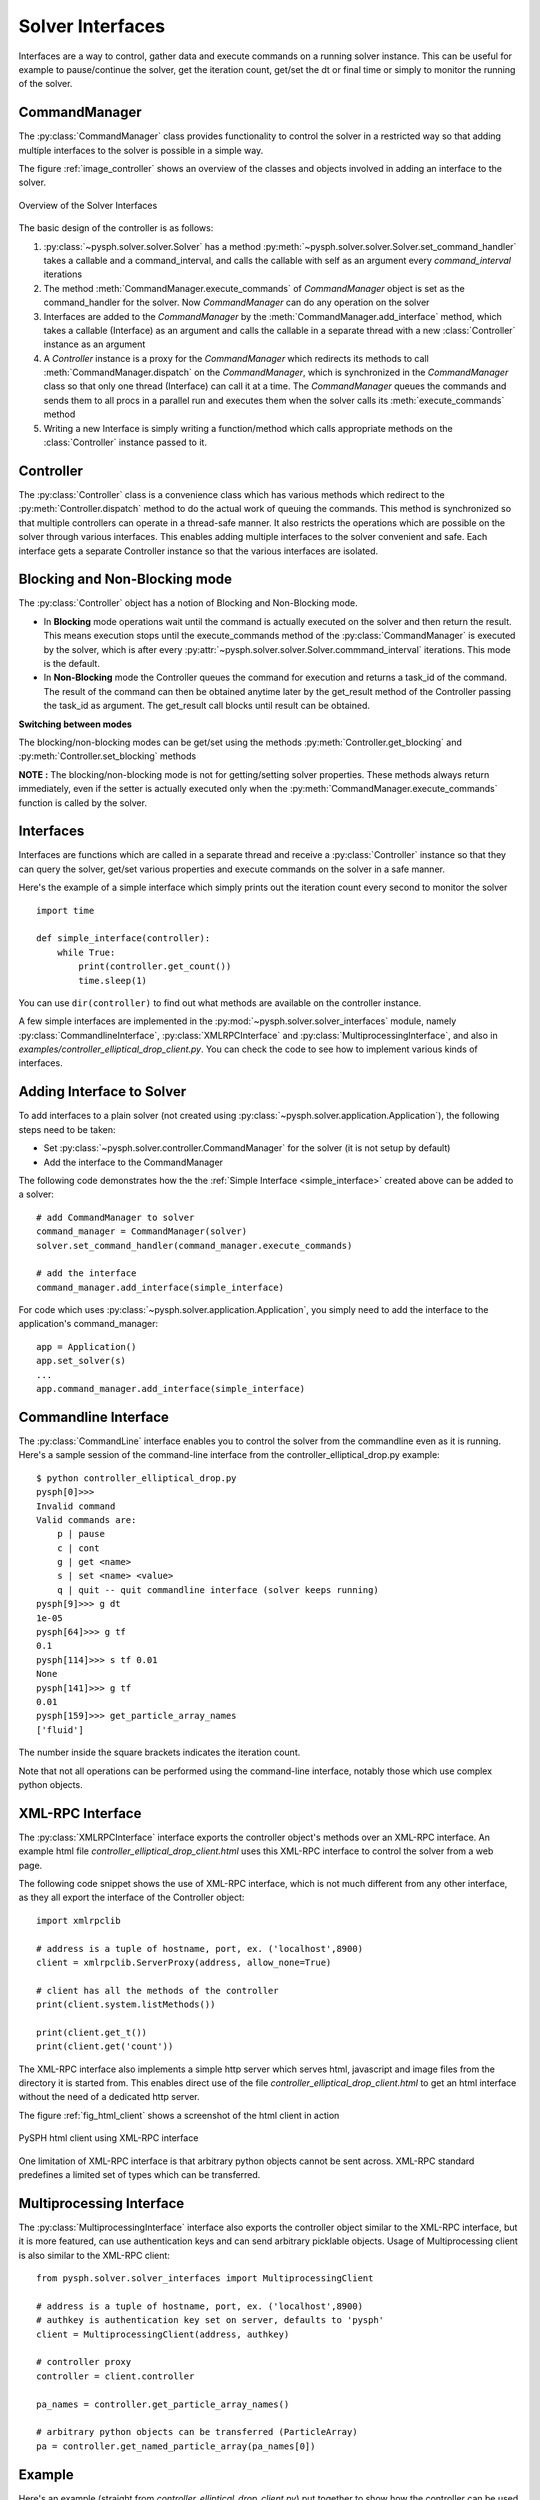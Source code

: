 Solver Interfaces
=================

Interfaces are a way to control, gather data and execute commands on a running
solver instance. This can be useful for example to pause/continue the solver,
get the iteration count, get/set the dt or final time or simply to monitor the
running of the solver.


.. py:currentmodule:: pysph.solver.controller

CommandManager
--------------

The :py:class:`CommandManager` class provides functionality to control the solver in
a restricted way so that adding multiple interfaces to the solver is possible
in a simple way.

The figure :ref:`image_controller` shows an overview of the classes and objects
involved in adding an interface to the solver.

.. _image_controller:
.. figure:: images/controller.png
    :align: center
    :width: 900

    Overview of the Solver Interfaces

The basic design of the controller is as follows:

#. :py:class:`~pysph.solver.solver.Solver` has a method
   :py:meth:`~pysph.solver.solver.Solver.set_command_handler` takes a callable
   and a command_interval, and calls the callable with self as an argument
   every `command_interval` iterations

#. The method :meth:`CommandManager.execute_commands` of `CommandManager` object is
   set as the command_handler for the solver. Now `CommandManager` can do any operation
   on the solver

#. Interfaces are added to the `CommandManager` by the :meth:`CommandManager.add_interface`
   method, which takes a callable (Interface) as an argument and calls the callable
   in a separate thread with a new :class:`Controller` instance as an argument

#. A `Controller` instance is a proxy for the `CommandManager` which redirects
   its methods to call :meth:`CommandManager.dispatch` on the `CommandManager`, which is
   synchronized in the `CommandManager` class so that only one thread (Interface)
   can call it at a time. The `CommandManager` queues the commands and sends them to
   all procs in a parallel run and executes them when the solver calls its
   :meth:`execute_commands` method

#. Writing a new Interface is simply writing a function/method which calls
   appropriate methods on the :class:`Controller` instance passed to it.



Controller
----------

The :py:class:`Controller` class is a convenience class which has various methods
which redirect to the :py:meth:`Controller.dispatch` method to do the actual
work of queuing the commands. This method is synchronized so that multiple
controllers can operate in a thread-safe manner. It also restricts the operations
which are possible on the solver through various interfaces. This enables adding
multiple interfaces to the solver convenient and safe. Each interface gets a
separate Controller instance so that the various interfaces are isolated.


Blocking and Non-Blocking mode
------------------------------

The :py:class:`Controller` object has a notion of Blocking and Non-Blocking mode.

* In **Blocking** mode operations wait until the command is actually executed on the
  solver and then return the result. This means execution stops until the
  execute_commands method of the :py:class:`CommandManager` is executed by the
  solver, which is after every :py:attr:`~pysph.solver.solver.Solver.commmand_interval` iterations.
  This mode is the default.

* In **Non-Blocking** mode the Controller queues the command for execution and
  returns a task_id of the command. The result of the command can then be
  obtained anytime later by the get_result method of the Controller passing the
  task_id as argument. The get_result call blocks until result can be obtained.

**Switching between modes**

The blocking/non-blocking modes can be get/set using the methods
:py:meth:`Controller.get_blocking` and :py:meth:`Controller.set_blocking` methods

**NOTE :**
The blocking/non-blocking mode is not for getting/setting solver properties.
These methods always return immediately, even if the setter is actually executed
only when the :py:meth:`CommandManager.execute_commands` function is called by
the solver.


.. py:currentmodule:: pysph.solver.solver_interfaces

Interfaces
----------

Interfaces are functions which are called in a separate thread and receive a
:py:class:`Controller` instance so that they can query the solver, get/set
various properties and execute commands on the solver in a safe manner.

Here's the example of a simple interface which simply prints out the iteration
count every second to monitor the solver

.. _simple_interface:

::

    import time

    def simple_interface(controller):
        while True:
            print(controller.get_count())
            time.sleep(1)

You can use ``dir(controller)`` to find out what methods are available on the
controller instance.

A few simple interfaces are implemented in the :py:mod:`~pysph.solver.solver_interfaces`
module, namely :py:class:`CommandlineInterface`, :py:class:`XMLRPCInterface`
and :py:class:`MultiprocessingInterface`, and also in `examples/controller_elliptical_drop_client.py`.
You can check the code to see how to implement various kinds of interfaces.


Adding Interface to Solver
--------------------------

To add interfaces to a plain solver (not created using :py:class:`~pysph.solver.application.Application`),
the following steps need to be taken:

- Set :py:class:`~pysph.solver.controller.CommandManager` for the solver (it is not setup by default)
- Add the interface to the CommandManager

The following code demonstrates how the the :ref:`Simple Interface <simple_interface>` created above
can be added to a solver::

    # add CommandManager to solver
    command_manager = CommandManager(solver)
    solver.set_command_handler(command_manager.execute_commands)

    # add the interface
    command_manager.add_interface(simple_interface)

For code which uses :py:class:`~pysph.solver.application.Application`, you
simply need to add the interface to the application's command_manager::

    app = Application()
    app.set_solver(s)
    ...
    app.command_manager.add_interface(simple_interface)


Commandline Interface
---------------------

The :py:class:`CommandLine` interface enables you to control the solver from
the commandline even as it is running. Here's a sample session of the command-line
interface from the controller_elliptical_drop.py example::

    $ python controller_elliptical_drop.py
    pysph[0]>>>
    Invalid command
    Valid commands are:
        p | pause
        c | cont
        g | get <name>
        s | set <name> <value>
        q | quit -- quit commandline interface (solver keeps running)
    pysph[9]>>> g dt
    1e-05
    pysph[64]>>> g tf
    0.1
    pysph[114]>>> s tf 0.01
    None
    pysph[141]>>> g tf
    0.01
    pysph[159]>>> get_particle_array_names
    ['fluid']

The number inside the square brackets indicates the iteration count.

Note that not all operations can be performed using the command-line interface,
notably those which use complex python objects.


XML-RPC Interface
-----------------

The :py:class:`XMLRPCInterface` interface exports the controller object's
methods over an XML-RPC interface. An example html file
`controller_elliptical_drop_client.html` uses this XML-RPC interface to
control the solver from a web page.

The following code snippet shows the use of XML-RPC interface, which is
not much different from any other interface, as they all export the interface
of the Controller object::

    import xmlrpclib

    # address is a tuple of hostname, port, ex. ('localhost',8900)
    client = xmlrpclib.ServerProxy(address, allow_none=True)

    # client has all the methods of the controller
    print(client.system.listMethods())

    print(client.get_t())
    print(client.get('count'))

The XML-RPC interface also implements a
simple http server which serves html, javascript and image files from the
directory it is started from. This enables direct use of the file
`controller_elliptical_drop_client.html` to get an html interface without
the need of a dedicated http server.

The figure :ref:`fig_html_client` shows a screenshot of the html client
in action

.. _fig_html_client:
.. figure:: images/html_client.png
    :align: center

    PySPH html client using XML-RPC interface

One limitation of XML-RPC interface is that arbitrary python objects cannot be
sent across. XML-RPC standard predefines a limited set of types which can be
transferred.


Multiprocessing Interface
-------------------------

The :py:class:`MultiprocessingInterface` interface also exports the controller
object similar to the XML-RPC interface, but it is more featured, can use
authentication keys and can send arbitrary picklable objects. Usage of
Multiprocessing client is also similar to the XML-RPC client::

    from pysph.solver.solver_interfaces import MultiprocessingClient

    # address is a tuple of hostname, port, ex. ('localhost',8900)
    # authkey is authentication key set on server, defaults to 'pysph'
    client = MultiprocessingClient(address, authkey)

    # controller proxy
    controller = client.controller

    pa_names = controller.get_particle_array_names()

    # arbitrary python objects can be transferred (ParticleArray)
    pa = controller.get_named_particle_array(pa_names[0])


Example
-------

Here's an example (straight from `controller_elliptical_drop_client.py`)
put together to show how the controller can be used to create
useful interfaces for the solver. The code below plots the particle positions
as a scatter map with color-mapped velocities, and updates the plot every second
while maintaining user interactivity::

    from pysph.solver.solver_interfaces import MultiprocessingClient

    client = MultiprocessingClient(address, authkey)
    controller = client.controller

    pa_name = controller.get_particle_array_names()[0]
    pa = controller.get_named_particle_array(pa_name)

    #plt.ion()
    fig = plt.figure()
    ax = fig.add_subplot(111)
    line = ax.scatter(pa.x, pa.y, c=numpy.hypot(pa.u,pa.v))

    global t
    t = time.time()
    def update():
        global t
        t2 = time.time()
        dt = t2 - t
        t = t2
        print('count:', controller.get_count(), '\ttimer time:', dt,)
        pa = controller.get_named_particle_array(pa_name)

        line.set_offsets(zip(pa.x, pa.y))
        line.set_array(numpy.hypot(pa.u,pa.v))
        fig.canvas.draw()

        print('\tresult & draw time:', time.time()-t)

        return True

    update()
    gobject.timeout_add_seconds(1, update)
    plt.show()
